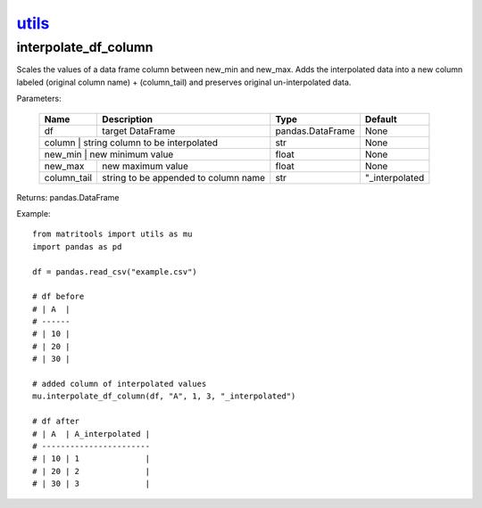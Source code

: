 `utils <utils.html>`_
=====================
interpolate_df_column
---------------------
Scales the values of a data frame column between new_min and new_max.
Adds the interpolated data into a new column labeled (original column name) + (column_tail) and preserves original
un-interpolated data.

Parameters:

    +-------------+--------------------------------------+------------------+----------------+
    | Name        | Description                          | Type             | Default        |
    +=============+======================================+==================+================+
    | df          | target DataFrame                     | pandas.DataFrame | None           |
    +-------------+--------------------------------------+------------------+----------------+
    | column      | string column to be interpolated     | str              | None           |
    +----------------+-----------------------------------+------------------+----------------+
    | new_min     | new minimum value                    | float            | None           |
    +-------------+--------------------------------------+------------------+----------------+
    | new_max     | new maximum value                    | float            | None           |
    +-------------+--------------------------------------+------------------+----------------+
    | column_tail | string to be appended to column name | str              | "_interpolated |
    +-------------+--------------------------------------+------------------+----------------+

Returns: pandas.DataFrame

Example::

    from matritools import utils as mu
    import pandas as pd

    df = pandas.read_csv("example.csv")

    # df before
    # | A  |
    # ------
    # | 10 |
    # | 20 |
    # | 30 |

    # added column of interpolated values
    mu.interpolate_df_column(df, "A", 1, 3, "_interpolated")

    # df after
    # | A  | A_interpolated |
    # -----------------------
    # | 10 | 1              |
    # | 20 | 2              |
    # | 30 | 3              |

